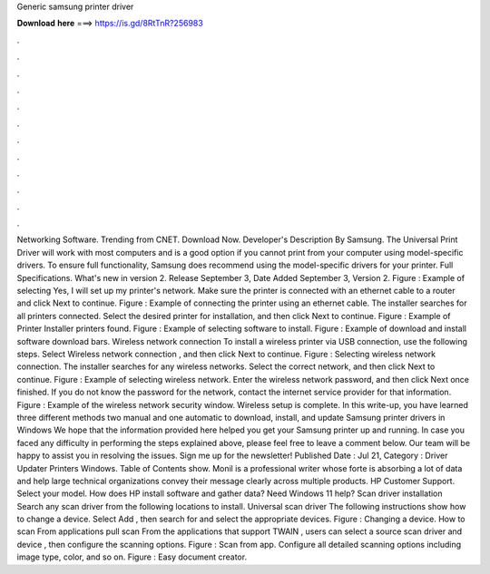 Generic samsung printer driver

𝐃𝐨𝐰𝐧𝐥𝐨𝐚𝐝 𝐡𝐞𝐫𝐞 ===> https://is.gd/8RtTnR?256983

.

.

.

.

.

.

.

.

.

.

.

.

Networking Software. Trending from CNET. Download Now. Developer's Description By Samsung. The Universal Print Driver will work with most computers and is a good option if you cannot print from your computer using model-specific drivers. To ensure full functionality, Samsung does recommend using the model-specific drivers for your printer.
Full Specifications. What's new in version 2. Release September 3,  Date Added September 3,  Version 2. Figure : Example of selecting Yes, I will set up my printer's network.
Make sure the printer is connected with an ethernet cable to a router and click Next to continue. Figure : Example of connecting the printer using an ethernet cable.
The installer searches for all printers connected. Select the desired printer for installation, and then click Next to continue. Figure : Example of Printer Installer printers found. Figure : Example of selecting software to install. Figure : Example of download and install software download bars.
Wireless network connection To install a wireless printer via USB connection, use the following steps. Select Wireless network connection , and then click Next to continue. Figure : Selecting wireless network connection. The installer searches for any wireless networks. Select the correct network, and then click Next to continue. Figure : Example of selecting wireless network. Enter the wireless network password, and then click Next once finished. If you do not know the password for the network, contact the internet service provider for that information.
Figure : Example of the wireless network security window. Wireless setup is complete. In this write-up, you have learned three different methods two manual and one automatic to download, install, and update Samsung printer drivers in Windows  We hope that the information provided here helped you get your Samsung printer up and running. In case you faced any difficulty in performing the steps explained above, please feel free to leave a comment below.
Our team will be happy to assist you in resolving the issues. Sign me up for the newsletter! Published Date : Jul 21,  Category : Driver Updater Printers Windows. Table of Contents show. Monil is a professional writer whose forte is absorbing a lot of data and help large technical organizations convey their message clearly across multiple products.
HP Customer Support. Select your model. How does HP install software and gather data? Need Windows 11 help? Scan driver installation Search any scan driver from the following locations to install. Universal scan driver The following instructions show how to change a device. Select Add , then search for and select the appropriate devices. Figure : Changing a device.
How to scan From applications pull scan From the applications that support TWAIN , users can select a source scan driver and device , then configure the scanning options. Figure : Scan from app. Configure all detailed scanning options including image type, color, and so on.
Figure : Easy document creator.